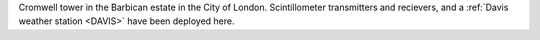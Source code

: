 Cromwell tower in the Barbican estate in the City of London. Scintillometer transmitters and recievers, and a :ref:`Davis weather station <DAVIS>` have been deployed here.